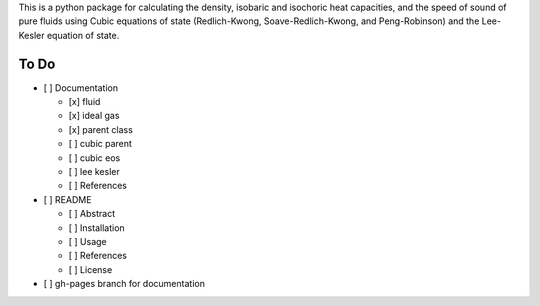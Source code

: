 This is a python package for calculating the density, isobaric and isochoric
heat capacities, and the speed of sound of pure fluids using Cubic equations of
state (Redlich-Kwong, Soave-Redlich-Kwong, and Peng-Robinson) and the
Lee-Kesler equation of state.

To Do
-----

- [ ] Documentation

  - [x] fluid

  - [x] ideal gas

  - [x] parent class

  - [ ] cubic parent

  - [ ] cubic eos

  - [ ] lee kesler

  - [ ] References

- [ ] README

  - [ ] Abstract

  - [ ] Installation

  - [ ] Usage

  - [ ] References

  - [ ] License

- [ ] gh-pages branch for documentation
